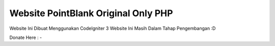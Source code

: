 ###################
Website PointBlank Original Only PHP
###################

Website Ini Dibuat Menggunakan CodeIgniter 3 Website Ini Masih Dalam Tahap Pengembangan :D

Donate Here : -
